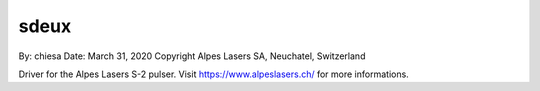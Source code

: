 ===============================
sdeux
===============================

By: chiesa 
Date: March 31, 2020
Copyright Alpes Lasers SA, Neuchatel, Switzerland

Driver for the Alpes Lasers S-2 pulser. Visit https://www.alpeslasers.ch/ for more informations.
